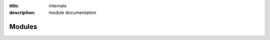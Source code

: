 :title: internals
:description: module documentation

Modules
-------

.. image:: /_static/2017-03-28-erm.svg
   :width: 1000
